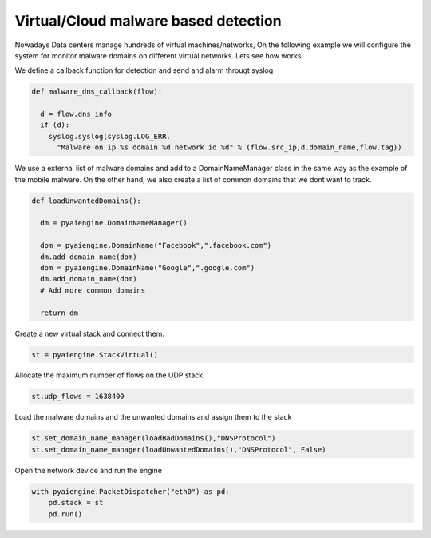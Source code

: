 Virtual/Cloud malware based detection
~~~~~~~~~~~~~~~~~~~~~~~~~~~~~~~~~~~~~

Nowadays Data centers manage hundreds of virtual machines/networks, On the following example we will configure the system for monitor malware domains on different virtual networks. Lets see how works.


We define a callback function for detection and send and alarm througt syslog

.. code:: python

  def malware_dns_callback(flow):

    d = flow.dns_info
    if (d):
      syslog.syslog(syslog.LOG_ERR, 
        "Malware on ip %s domain %d network id %d" % (flow.src_ip,d.domain_name,flow.tag))


We use a external list of malware domains and add to a DomainNameManager class in the same way as the example of the mobile malware. On the other hand, we also create a list of common domains that we dont want to track.

.. code:: python

  def loadUnwantedDomains():

    dm = pyaiengine.DomainNameManager()
    
    dom = pyaiengine.DomainName("Facebook",".facebook.com")
    dm.add_domain_name(dom)
    dom = pyaiengine.DomainName("Google",".google.com")
    dm.add_domain_name(dom)
    # Add more common domains

    return dm

Create a new virtual stack and connect them.

.. code:: python

    st = pyaiengine.StackVirtual()

Allocate the maximum number of flows on the UDP stack.

.. code:: python

    st.udp_flows = 1638400

Load the malware domains and the unwanted domains and assign them to the stack

.. code:: python

    st.set_domain_name_manager(loadBadDomains(),"DNSProtocol")
    st.set_domain_name_manager(loadUnwantedDomains(),"DNSProtocol", False)

Open the network device and run the engine

.. code:: python

    with pyaiengine.PacketDispatcher("eth0") as pd:
        pd.stack = st
        pd.run()


